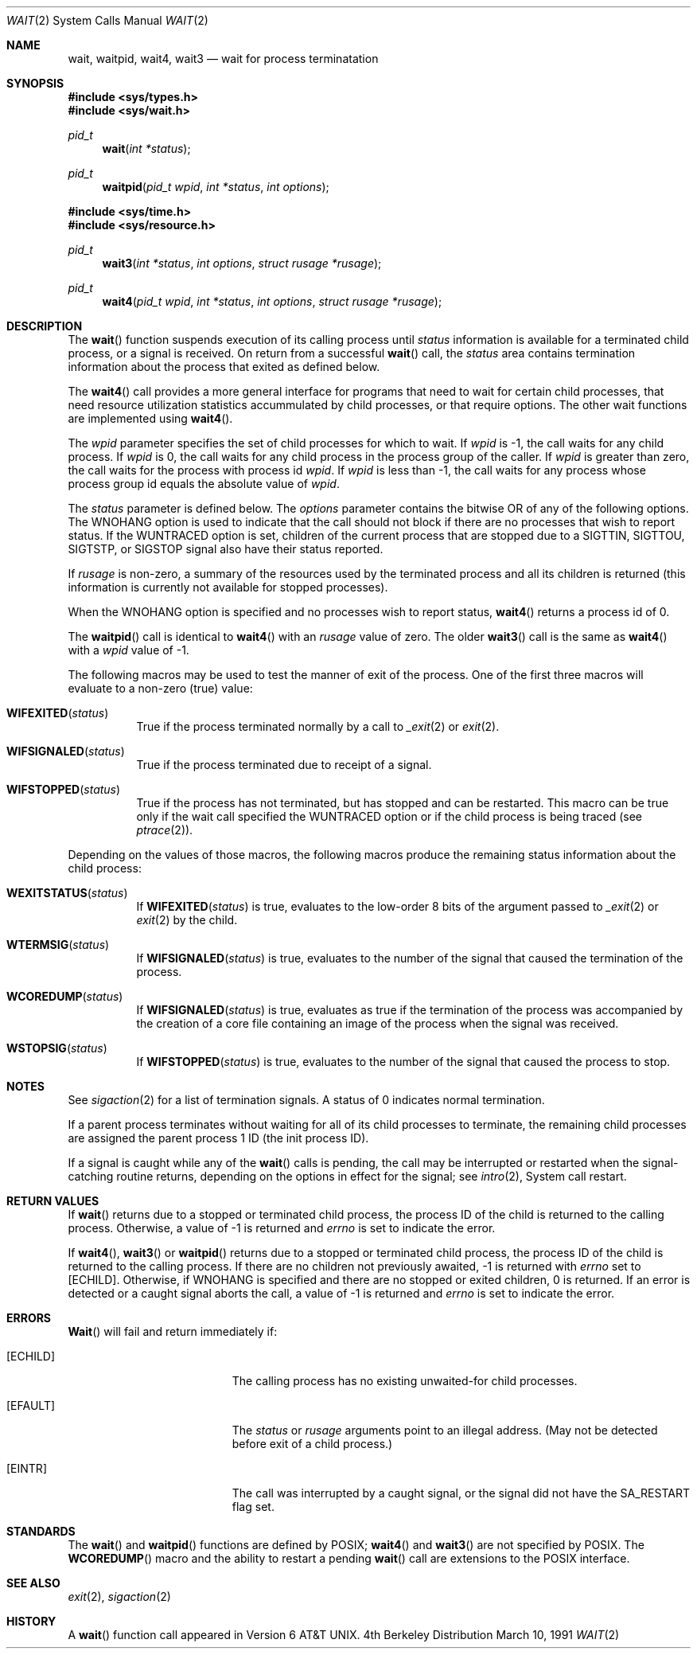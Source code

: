 .\" Copyright (c) 1980, 1991 Regents of the University of California.
.\" All rights reserved.
.\"
.\" Redistribution and use in source and binary forms, with or without
.\" modification, are permitted provided that the following conditions
.\" are met:
.\" 1. Redistributions of source code must retain the above copyright
.\"    notice, this list of conditions and the following disclaimer.
.\" 2. Redistributions in binary form must reproduce the above copyright
.\"    notice, this list of conditions and the following disclaimer in the
.\"    documentation and/or other materials provided with the distribution.
.\" 3. All advertising materials mentioning features or use of this software
.\"    must display the following acknowledgement:
.\"	This product includes software developed by the University of
.\"	California, Berkeley and its contributors.
.\" 4. Neither the name of the University nor the names of its contributors
.\"    may be used to endorse or promote products derived from this software
.\"    without specific prior written permission.
.\"
.\" THIS SOFTWARE IS PROVIDED BY THE REGENTS AND CONTRIBUTORS ``AS IS'' AND
.\" ANY EXPRESS OR IMPLIED WARRANTIES, INCLUDING, BUT NOT LIMITED TO, THE
.\" IMPLIED WARRANTIES OF MERCHANTABILITY AND FITNESS FOR A PARTICULAR PURPOSE
.\" ARE DISCLAIMED.  IN NO EVENT SHALL THE REGENTS OR CONTRIBUTORS BE LIABLE
.\" FOR ANY DIRECT, INDIRECT, INCIDENTAL, SPECIAL, EXEMPLARY, OR CONSEQUENTIAL
.\" DAMAGES (INCLUDING, BUT NOT LIMITED TO, PROCUREMENT OF SUBSTITUTE GOODS
.\" OR SERVICES; LOSS OF USE, DATA, OR PROFITS; OR BUSINESS INTERRUPTION)
.\" HOWEVER CAUSED AND ON ANY THEORY OF LIABILITY, WHETHER IN CONTRACT, STRICT
.\" LIABILITY, OR TORT (INCLUDING NEGLIGENCE OR OTHERWISE) ARISING IN ANY WAY
.\" OUT OF THE USE OF THIS SOFTWARE, EVEN IF ADVISED OF THE POSSIBILITY OF
.\" SUCH DAMAGE.
.\"
.\"     from: @(#)wait.2	6.5 (Berkeley) 3/10/91
.\"	$Id: wait.2,v 1.4 1993/11/25 00:40:04 jtc Exp $
.\"
.Dd March 10, 1991
.Dt WAIT 2
.Os BSD 4
.Sh NAME
.Nm wait ,
.Nm waitpid ,
.Nm wait4 ,
.Nm wait3
.Nd wait for process terminatation
.Sh SYNOPSIS
.Fd #include <sys/types.h>
.Fd #include <sys/wait.h>
.Ft pid_t
.Fn wait "int *status"
.Ft pid_t
.Fn waitpid "pid_t wpid" "int *status" "int options"
.Fd #include <sys/time.h>
.Fd #include <sys/resource.h>
.Ft pid_t
.Fn wait3 "int *status" "int options" "struct rusage *rusage"
.Ft pid_t
.Fn wait4 "pid_t wpid" "int *status" "int options" "struct rusage *rusage"
.Sh DESCRIPTION
The
.Fn wait
function suspends execution of its calling process until
.Fa status
information is available for a terminated child process,
or a signal is received.
On return from a successful 
.Fn wait
call, 
the
.Fa status
area contains termination information about the process that exited
as defined below.
.Pp
The
.Fn wait4
call provides a more general interface for programs
that need to wait for certain child processes,
that need resource utilization statistics accummulated by child processes,
or that require options.
The other wait functions are implemented using
.Fn wait4 .
.Pp
The
.Fa wpid
parameter specifies the set of child processes for which to wait.
If
.Fa wpid
is -1, the call waits for any child process.
If
.Fa wpid
is 0,
the call waits for any child process in the process group of the caller.
If
.Fa wpid
is greater than zero, the call waits for the process with process id
.Fa wpid .
If
.Fa wpid
is less than -1, the call waits for any process whose process group id
equals the absolute value of
.Fa wpid .
.Pp
The
.Fa status
parameter is defined below.  The
.Fa options
parameter contains the bitwise OR of any of the following options.
The
.Dv WNOHANG
option
is used to indicate that the call should not block if
there are no processes that wish to report status.
If the
.Dv WUNTRACED
option is set,
children of the current process that are stopped
due to a
.Dv SIGTTIN , SIGTTOU , SIGTSTP ,
or
.Dv SIGSTOP
signal also have
their status reported.
.Pp
If
.Fa rusage
is non-zero, a summary of the resources used by the terminated
process and all its
children is returned (this information is currently not available
for stopped processes).
.Pp
When the
.Dv WNOHANG
option is specified and no processes
wish to report status, 
.Fn wait4
returns a 
process id
of 0.
.Pp
The
.Fn waitpid
call is identical to
.Fn wait4
with an
.Fa rusage
value of zero.
The older
.Fn wait3
call is the same as
.Fn wait4
with a
.Fa wpid
value of -1.
.Pp
The following macros may be used to test the manner of exit of the process.
One of the first three macros will evaluate to a non-zero (true) value:
.Bl -tag -width Ds
.It Fn WIFEXITED status
True if the process terminated normally by a call to
.Xr _exit 2
or
.Xr exit 2 .
.It Fn WIFSIGNALED status
True if the process terminated due to receipt of a signal.
.It Fn WIFSTOPPED status
True if the process has not terminated, but has stopped and can be restarted.
This macro can be true only if the wait call specified the
.Dv WUNTRACED
option
or if the child process is being traced (see
.Xr ptrace 2 ) .
.El
.Pp
Depending on the values of those macros, the following macros
produce the remaining status information about the child process:
.Bl -tag -width Ds
.It Fn WEXITSTATUS status
If
.Fn WIFEXITED status
is true, evaluates to the low-order 8 bits
of the argument passed to
.Xr _exit 2
or
.Xr exit 2
by the child.
.It Fn WTERMSIG status
If
.Fn WIFSIGNALED status
is true, evaluates to the number of the signal
that caused the termination of the process.
.It Fn WCOREDUMP status
If
.Fn WIFSIGNALED status
is true, evaluates as true if the termination
of the process was accompanied by the creation of a core file
containing an image of the process when the signal was received.
.It Fn WSTOPSIG status
If
.Fn WIFSTOPPED status
is true, evaluates to the number of the signal
that caused the process to stop.
.El
.Sh NOTES
See
.Xr sigaction 2
for a list of termination signals.
A status of 0 indicates normal termination.
.Pp
If a parent process terminates without
waiting for all of its child processes to terminate,
the remaining child processes are assigned the parent
process 1 ID (the init process ID).
.Pp
If a signal is caught while any of the
.Fn wait
calls is pending,
the call may be interrupted or restarted when the signal-catching routine
returns,
depending on the options in effect for the signal;
see
.Xr intro 2 ,
System call restart.
.Sh RETURN VALUES
If
.Fn wait
returns due to a stopped
or terminated child process, the process ID of the child
is returned to the calling process.  Otherwise, a value of -1
is returned and
.Va errno
is set to indicate the error.
.Pp
If
.Fn wait4 ,
.Fn wait3
or
.Fn waitpid
returns due to a stopped
or terminated child process, the process ID of the child
is returned to the calling process.
If there are no children not previously awaited,
-1 is returned with
.Va errno
set to
.Bq Er ECHILD .
Otherwise, if
.Dv WNOHANG
is specified and there are
no stopped or exited children,
0 is returned.
If an error is detected or a caught signal aborts the call,
a value of -1
is returned and
.Va errno
is set to indicate the error.
.Sh ERRORS
.Fn Wait
will fail and return immediately if:
.Bl -tag -width Er
.It Bq Er ECHILD
The calling process has no existing unwaited-for
child processes.
.It Bq Er EFAULT
The
.Fa status
or
.Fa rusage
arguments point to an illegal address.
(May not be detected before exit of a child process.)
.It Bq Er EINTR
The call was interrupted by a caught signal,
or the signal did not have the
.Dv SA_RESTART
flag set.
.El
.Sh STANDARDS
The
.Fn wait
and
.Fn waitpid
functions are defined by POSIX;
.Fn wait4
and
.Fn wait3
are not specified by POSIX.
The
.Fn WCOREDUMP
macro
and the ability to restart a pending
.Fn wait
call are extensions to the POSIX interface.
.Sh SEE ALSO
.Xr exit 2 ,
.Xr sigaction 2
.Sh HISTORY
A
.Fn wait
function call appeared in 
.At v6 .
